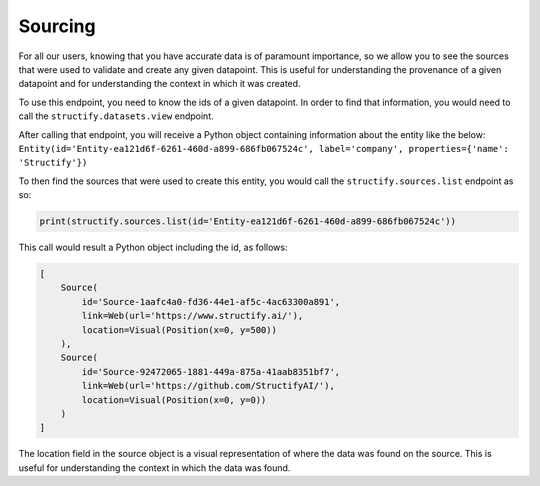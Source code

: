.. _backsourcing:

Sourcing
============
For all our users, knowing that you have accurate data is of paramount importance, so we allow you to see the sources that were used to validate and create any given datapoint. This is useful for understanding the provenance of a given datapoint and for understanding the context in which it was created.

To use this endpoint, you need to know the ids of a given datapoint. In order to find that information, you would need to call the ``structify.datasets.view`` endpoint. 

After calling that endpoint, you will receive a Python object containing information about the entity like the below:
``Entity(id='Entity-ea121d6f-6261-460d-a899-686fb067524c', label='company', properties={'name': 'Structify'})``

To then find the sources that were used to create this entity, you would call the ``structify.sources.list`` endpoint as so:

.. code-block:: python

    print(structify.sources.list(id='Entity-ea121d6f-6261-460d-a899-686fb067524c'))

This call would result a Python object including the id, as follows:

.. code-block:: python
    
    [
        Source(
            id='Source-1aafc4a0-fd36-44e1-af5c-4ac63300a891',
            link=Web(url='https://www.structify.ai/'), 
            location=Visual(Position(x=0, y=500))
        ),
        Source(
            id='Source-92472065-1881-449a-875a-41aab8351bf7',
            link=Web(url='https://github.com/StructifyAI/'), 
            location=Visual(Position(x=0, y=0))
        )
    ]

The location field in the source object is a visual representation of where the data was found on the source. This is useful for understanding the context in which the data was found.
